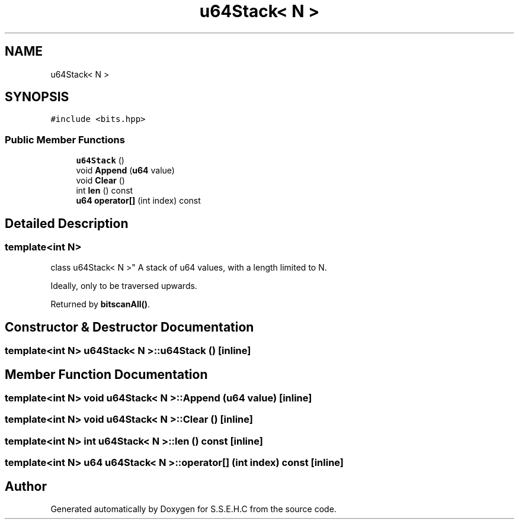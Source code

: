 .TH "u64Stack< N >" 3 "Mon Feb 15 2021" "S.S.E.H.C" \" -*- nroff -*-
.ad l
.nh
.SH NAME
u64Stack< N >
.SH SYNOPSIS
.br
.PP
.PP
\fC#include <bits\&.hpp>\fP
.SS "Public Member Functions"

.in +1c
.ti -1c
.RI "\fBu64Stack\fP ()"
.br
.ti -1c
.RI "void \fBAppend\fP (\fBu64\fP value)"
.br
.ti -1c
.RI "void \fBClear\fP ()"
.br
.ti -1c
.RI "int \fBlen\fP () const"
.br
.ti -1c
.RI "\fBu64\fP \fBoperator[]\fP (int index) const"
.br
.in -1c
.SH "Detailed Description"
.PP 

.SS "template<int N>
.br
class u64Stack< N >"
A stack of u64 values, with a length limited to N\&.
.PP
Ideally, only to be traversed upwards\&.
.PP
Returned by \fBbitscanAll()\fP\&. 
.SH "Constructor & Destructor Documentation"
.PP 
.SS "template<int N> \fBu64Stack\fP< N >::\fBu64Stack\fP ()\fC [inline]\fP"

.SH "Member Function Documentation"
.PP 
.SS "template<int N> void \fBu64Stack\fP< N >::Append (\fBu64\fP value)\fC [inline]\fP"

.SS "template<int N> void \fBu64Stack\fP< N >::Clear ()\fC [inline]\fP"

.SS "template<int N> int \fBu64Stack\fP< N >::len () const\fC [inline]\fP"

.SS "template<int N> \fBu64\fP \fBu64Stack\fP< N >::operator[] (int index) const\fC [inline]\fP"


.SH "Author"
.PP 
Generated automatically by Doxygen for S\&.S\&.E\&.H\&.C from the source code\&.
